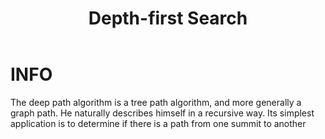 :PROPERTIES:
:ID:       34621968-f87d-4523-b89e-68d09687d49d
:END:
#+title: Depth-first Search
#+filetags: :DepthFirstSearch:

* INFO
The deep path algorithm is a tree path algorithm, and more generally a graph path. He naturally describes himself in a recursive way.
Its simplest application is to determine if there is a path from one summit to another

#+attr_html: :width 600px
[[../img/DFS.jpg]]
